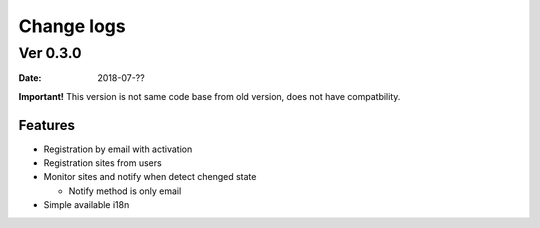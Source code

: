 ===========
Change logs
===========

Ver 0.3.0
=========

:Date: 2018-07-??

**Important!**
This version is not same code base from old version, does not have compatbility.

Features
--------

* Registration by email with activation
* Registration sites from users
* Monitor sites and notify when detect chenged state

  * Notify method is only email
* Simple available i18n

